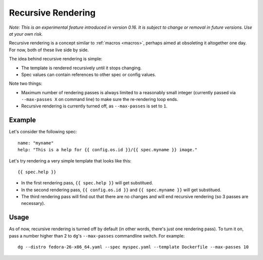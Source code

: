 .. _rerendering:

Recursive Rendering
===================

*Note: This is an experimental feature introduced in version 0.16. It is
subject to change or removal in future versions. Use at your own risk.*

Recursive rendering is a concept similar to :ref:`macros <macros>`, perhaps
aimed at obsoleting it altogether one day. For now, both of these live side
by side.

The idea behind recursive rendering is simple:

* The template is rendered recursively until it stops changing.
* Spec values can contain references to other spec or config values.
  
Note two things:

* Maximum number of rendering passes is always limited to a reasonably
  small integer (currently passed via ``--max-passes X`` on command line)
  to make sure the re-rendering loop ends.
* Recursive rendering is currently turned off, as ``--max-passes`` is
  set to ``1``.

Example
-------

Let's consider the following spec::

    name: "myname"
    help: "This is a help for {{ config.os.id }}/{{ spec.myname }} image."

Let's try rendering a very simple template that looks like this::

    {{ spec.help }}

* In the first rendering pass, ``{{ spec.help }}`` will get substitued.
* In the second rendering pass, ``{{ config.os.id }}`` and
  ``{{ spec.myname }}`` will get substitued.
* The third rendering pass will find out that there are no changes and
  will end recursive rendering (so 3 passes are necessary).

Usage
-----

As of now, recursive rendering is turned off by default (in other words,
there's just one rendering pass). To turn it on, pass a number higher than
2 to ``dg``'s ``--max-passes`` commandline switch. For example::

    dg --distro fedora-26-x86_64.yaml --spec myspec.yaml --template Dockerfile --max-passes 10

